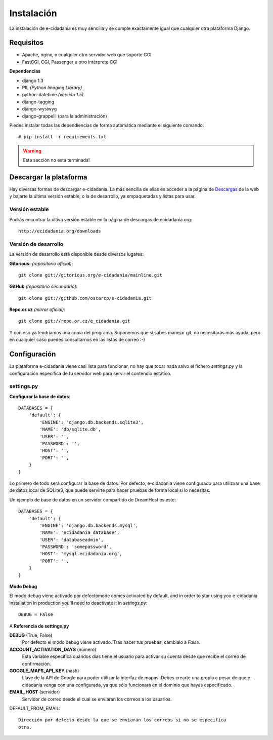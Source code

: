 Instalación
===========

La instalación de e-cidadania es muy sencilla y se cumple exactamente igual que
cualquier otra plataforma Django.

Requisitos
----------

- Apache, nginx, o cualquier otro servidor web que soporte CGI
- FastCGI, CGI, Passenger u otro intérprete CGI

**Dependencias**

- django 1.3
- PIL *(Python Imaging Library)*
- python-datetime *(versión 1.5)*
- django-tagging
- django-wysiwyg
- django-grappelli (para la administración)

Piedes instalar todas las dependiencias de forma automática mediante el siguiente comando:

::

    # pip install -r requirements.txt

.. warning:: Esta sección no está terminada!

Descargar la plataforma
-----------------------

Hay diversas formas de descargar e-cidadania. La más sencilla de ellas es
acceder a la página de `Descargas`_ de la web y bajarte la última versión
estable, o la de desarrollo, ya empaquetadas y listas para usar.

.. _Descargas: http://ecidadania.org/downloads

Versión estable
...............

Podrás encontrar la últiva versión estable en la página de descargas de ecidadania.org::

    http://ecidadania.org/downloads


Versión de desarrollo
.....................

La versión de desarrollo está disponible desde diversos lugares:

**Gitorious:** *(repositorio oficial)*::
    
    git clone git://gitorious.org/e-cidadania/mainline.git

**GitHub** *(repositorio secundario)*::
    
    git clone git://github.com/oscarcp/e-cidadania.git
    
**Repo.or.cz** *(mirror oficial)*::
    
    git clone git://repo.or.cz/e_cidadania.git

Y con eso ya tendriamos una copia del programa. Suponemos que si sabes
manejar git, no necesitarás más ayuda, pero en cualquier caso puedes
consultarnos en las listas de correo :-)

Configuración
-------------

La plataforma e-cidadania viene casi lista para funcionar, no hay que tocar nada
salvo el fichero `settings.py` y la configuración específica de tu servidor web para
servir el contendio estático.

settings.py
...........

**Configurar la base de datos**::

    DATABASES = {
        'default': {
            'ENGINE': 'django.db.backends.sqlite3',
            'NAME': 'db/sqlite.db',
            'USER': '',
            'PASSWORD': '',
            'HOST': '',
            'PORT': '',
        }
    }
    
Lo primero de todo será configurar la base de datos. Por defecto, e-cidadania
viene configurado para utilizxar una base de datos local de SQLite3, que puede
servirte para hacer pruebas de forma local si lo necesitas.

Un ejemplo de base de datos en un servidor compartido de DreamHost es este::

    DATABASES = {
        'default': {
            'ENGINE': 'django.db.backends.mysql',
            'NAME': 'ecidadania_database',
            'USER': 'databaseadmin',
            'PASSWORD': 'somepassword',
            'HOST': 'mysql.ecidadania.org',
            'PORT': '',
        }
    }

**Modo Debug**

El modo debug viene activado por defectomode comes activated by default, and in order to star using you e-cidadania
installation in production you'll need to deactivate it in `settings.py`::

    DEBUG = False

A    
**Referencia de settings.py**

**DEBUG** (True, False)
    Por defecto el modo debug viene activado. Tras hacer tus pruebas, cámbialo
    a `False`.

**ACCOUNT_ACTIVATION_DAYS** (número)
    Esta variable especifica cuándos días tiene el usuario para activar su
    cuenta desde que recibe el correo de confirmación.

**GOOGLE_MAPS_API_KEY** (hash)
    Llave de la API de Google para poder utilizar la interfaz de mapas. Debes
    crearte una propia a pesar de que e-cidadania venga con una configurada,
    ya que sólo funcionará en el dominio que hayas especificado.

**EMAIL_HOST** (servidor)
    Servidor de correo desde el cual se enviarán los correos a los usuarios.
    
DEFAULT_FROM_EMAIL::

    Dirección por defecto desde la que se enviarán los correos si no se especifica
    otra.
